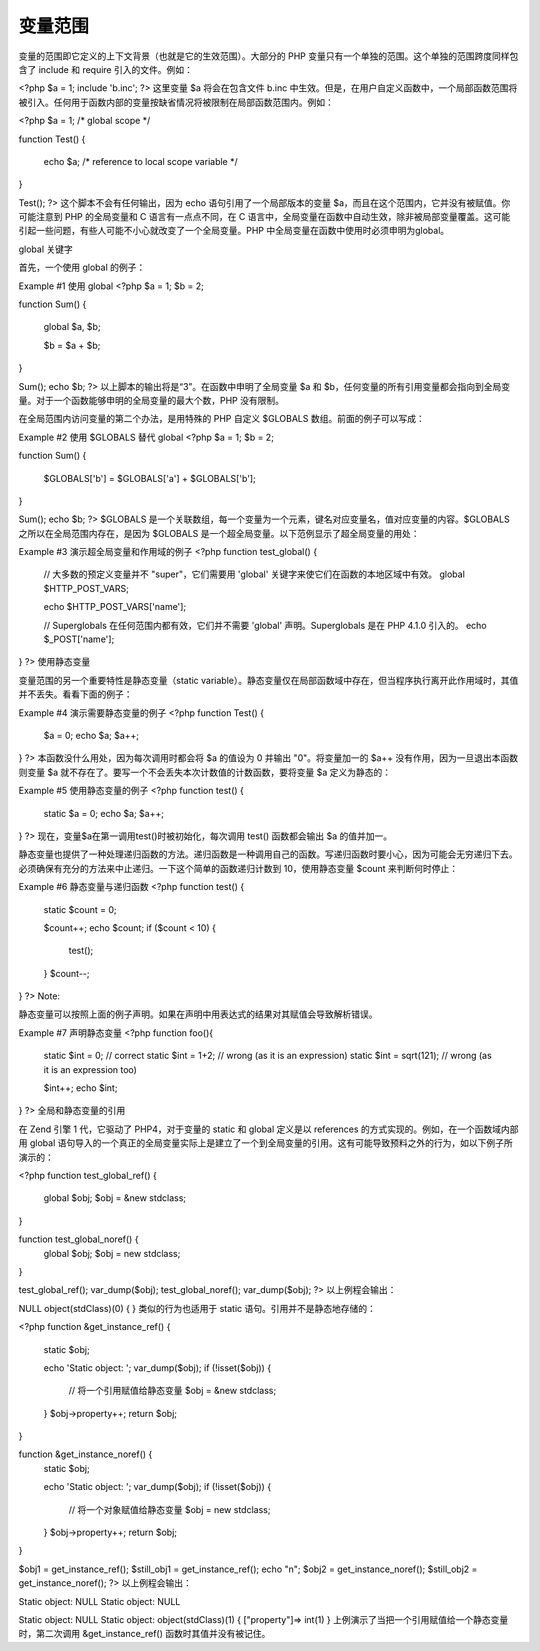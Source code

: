 变量范围
=========

变量的范围即它定义的上下文背景（也就是它的生效范围）。大部分的 PHP 变量只有一个单独的范围。这个单独的范围跨度同样包含了 include 和 require 引入的文件。例如：

<?php
$a = 1;
include 'b.inc';
?>
这里变量 $a 将会在包含文件 b.inc 中生效。但是，在用户自定义函数中，一个局部函数范围将被引入。任何用于函数内部的变量按缺省情况将被限制在局部函数范围内。例如：

<?php
$a = 1; /* global scope */

function Test()
{
    echo $a; /* reference to local scope variable */
}

Test();
?>
这个脚本不会有任何输出，因为 echo 语句引用了一个局部版本的变量 $a，而且在这个范围内，它并没有被赋值。你可能注意到 PHP 的全局变量和 C 语言有一点点不同，在 C 语言中，全局变量在函数中自动生效，除非被局部变量覆盖。这可能引起一些问题，有些人可能不小心就改变了一个全局变量。PHP 中全局变量在函数中使用时必须申明为global。

global 关键字

首先，一个使用 global 的例子：

Example #1 使用 global
<?php
$a = 1;
$b = 2;

function Sum()
{
    global $a, $b;

    $b = $a + $b;
}

Sum();
echo $b;
?>
以上脚本的输出将是“3”。在函数中申明了全局变量 $a 和 $b，任何变量的所有引用变量都会指向到全局变量。对于一个函数能够申明的全局变量的最大个数，PHP 没有限制。

在全局范围内访问变量的第二个办法，是用特殊的 PHP 自定义 $GLOBALS 数组。前面的例子可以写成：

Example #2 使用 $GLOBALS 替代 global
<?php
$a = 1;
$b = 2;

function Sum()
{
    $GLOBALS['b'] = $GLOBALS['a'] + $GLOBALS['b'];
}

Sum();
echo $b;
?>
$GLOBALS 是一个关联数组，每一个变量为一个元素，键名对应变量名，值对应变量的内容。$GLOBALS 之所以在全局范围内存在，是因为 $GLOBALS 是一个超全局变量。以下范例显示了超全局变量的用处：

Example #3 演示超全局变量和作用域的例子
<?php
function test_global()
{
    // 大多数的预定义变量并不 "super"，它们需要用 'global' 关键字来使它们在函数的本地区域中有效。
    global $HTTP_POST_VARS;

    echo $HTTP_POST_VARS['name'];

    // Superglobals 在任何范围内都有效，它们并不需要 'global' 声明。Superglobals 是在 PHP 4.1.0 引入的。
    echo $_POST['name'];
}
?>
使用静态变量

变量范围的另一个重要特性是静态变量（static variable）。静态变量仅在局部函数域中存在，但当程序执行离开此作用域时，其值并不丢失。看看下面的例子：

Example #4 演示需要静态变量的例子
<?php
function Test()
{
    $a = 0;
    echo $a;
    $a++;
}
?>
本函数没什么用处，因为每次调用时都会将 $a 的值设为 0 并输出 "0"。将变量加一的 $a++ 没有作用，因为一旦退出本函数则变量 $a 就不存在了。要写一个不会丢失本次计数值的计数函数，要将变量 $a 定义为静态的：

Example #5 使用静态变量的例子
<?php
function test()
{
    static $a = 0;
    echo $a;
    $a++;
}
?>
现在，变量$a在第一调用test()时被初始化，每次调用 test() 函数都会输出 $a 的值并加一。

静态变量也提供了一种处理递归函数的方法。递归函数是一种调用自己的函数。写递归函数时要小心，因为可能会无穷递归下去。必须确保有充分的方法来中止递归。一下这个简单的函数递归计数到 10，使用静态变量 $count 来判断何时停止：

Example #6 静态变量与递归函数
<?php
function test()
{
    static $count = 0;

    $count++;
    echo $count;
    if ($count < 10) {
        test();
    }
    $count--;
}
?>
Note:

静态变量可以按照上面的例子声明。如果在声明中用表达式的结果对其赋值会导致解析错误。

Example #7 声明静态变量
<?php
function foo(){
    static $int = 0;          // correct
    static $int = 1+2;        // wrong  (as it is an expression)
    static $int = sqrt(121);  // wrong  (as it is an expression too)

    $int++;
    echo $int;
}
?>
全局和静态变量的引用

在 Zend 引擎 1 代，它驱动了 PHP4，对于变量的 static 和 global 定义是以 references 的方式实现的。例如，在一个函数域内部用 global 语句导入的一个真正的全局变量实际上是建立了一个到全局变量的引用。这有可能导致预料之外的行为，如以下例子所演示的：

<?php
function test_global_ref() {
    global $obj;
    $obj = &new stdclass;
}

function test_global_noref() {
    global $obj;
    $obj = new stdclass;
}

test_global_ref();
var_dump($obj);
test_global_noref();
var_dump($obj);
?>
以上例程会输出：


NULL
object(stdClass)(0) {
}
类似的行为也适用于 static 语句。引用并不是静态地存储的：

<?php
function &get_instance_ref() {
    static $obj;

    echo 'Static object: ';
    var_dump($obj);
    if (!isset($obj)) {
        // 将一个引用赋值给静态变量
        $obj = &new stdclass;
    }
    $obj->property++;
    return $obj;
}

function &get_instance_noref() {
    static $obj;

    echo 'Static object: ';
    var_dump($obj);
    if (!isset($obj)) {
        // 将一个对象赋值给静态变量
        $obj = new stdclass;
    }
    $obj->property++;
    return $obj;
}

$obj1 = get_instance_ref();
$still_obj1 = get_instance_ref();
echo "\n";
$obj2 = get_instance_noref();
$still_obj2 = get_instance_noref();
?>
以上例程会输出：


Static object: NULL
Static object: NULL

Static object: NULL
Static object: object(stdClass)(1) {
["property"]=>
int(1)
}
上例演示了当把一个引用赋值给一个静态变量时，第二次调用 &get_instance_ref() 函数时其值并没有被记住。
